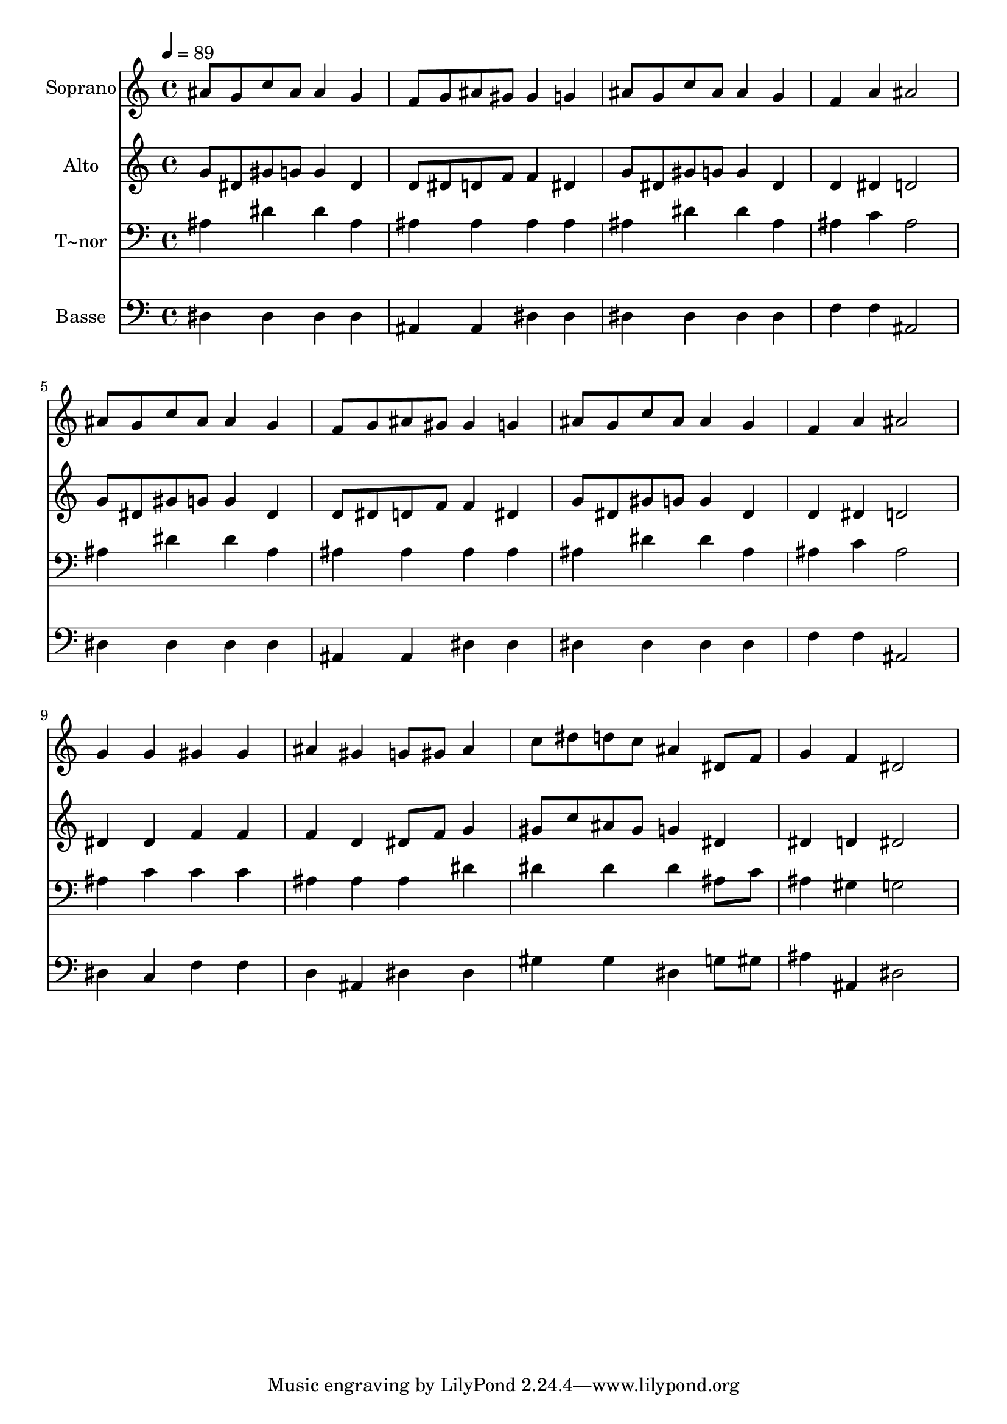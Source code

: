 % Lily was here -- automatically converted by /usr/bin/midi2ly from 397.mid
\version "2.14.0"

\layout {
  \context {
    \Voice
    \remove "Note_heads_engraver"
    \consists "Completion_heads_engraver"
    \remove "Rest_engraver"
    \consists "Completion_rest_engraver"
  }
}

trackAchannelA = {
  
  \time 4/4 
  
  \tempo 4 = 89 
  
}

trackA = <<
  \context Voice = voiceA \trackAchannelA
>>


trackBchannelA = {
  
  \set Staff.instrumentName = "Soprano"
  
}

trackBchannelB = \relative c {
  ais''8 g c ais ais4 g 
  | % 2
  f8 g ais gis gis4 g 
  | % 3
  ais8 g c ais ais4 g 
  | % 4
  f a ais2 
  | % 5
  ais8 g c ais ais4 g 
  | % 6
  f8 g ais gis gis4 g 
  | % 7
  ais8 g c ais ais4 g 
  | % 8
  f a ais2 
  | % 9
  g4 g gis gis 
  | % 10
  ais gis g8 gis ais4 
  | % 11
  c8 dis d c ais4 dis,8 f 
  | % 12
  g4 f dis2 
  | % 13
  
}

trackB = <<
  \context Voice = voiceA \trackBchannelA
  \context Voice = voiceB \trackBchannelB
>>


trackCchannelA = {
  
  \set Staff.instrumentName = "Alto"
  
}

trackCchannelC = \relative c {
  g''8 dis gis g g4 dis 
  | % 2
  d8 dis d f f4 dis 
  | % 3
  g8 dis gis g g4 dis 
  | % 4
  d dis d2 
  | % 5
  g8 dis gis g g4 dis 
  | % 6
  d8 dis d f f4 dis 
  | % 7
  g8 dis gis g g4 dis 
  | % 8
  d dis d2 
  | % 9
  dis4 dis f f 
  | % 10
  f d dis8 f g4 
  | % 11
  gis8 c ais gis g4 dis 
  | % 12
  dis d dis2 
  | % 13
  
}

trackC = <<
  \context Voice = voiceA \trackCchannelA
  \context Voice = voiceB \trackCchannelC
>>


trackDchannelA = {
  
  \set Staff.instrumentName = "T~nor"
  
}

trackDchannelC = \relative c {
  ais'4 dis dis ais 
  | % 2
  ais ais ais ais 
  | % 3
  ais dis dis ais 
  | % 4
  ais c ais2 
  | % 5
  ais4 dis dis ais 
  | % 6
  ais ais ais ais 
  | % 7
  ais dis dis ais 
  | % 8
  ais c ais2 
  | % 9
  ais4 c c c 
  | % 10
  ais ais ais dis 
  | % 11
  dis dis dis ais8 c 
  | % 12
  ais4 gis g2 
  | % 13
  
}

trackD = <<

  \clef bass
  
  \context Voice = voiceA \trackDchannelA
  \context Voice = voiceB \trackDchannelC
>>


trackEchannelA = {
  
  \set Staff.instrumentName = "Basse"
  
}

trackEchannelC = \relative c {
  dis4 dis dis dis 
  | % 2
  ais ais dis dis 
  | % 3
  dis dis dis dis 
  | % 4
  f f ais,2 
  | % 5
  dis4 dis dis dis 
  | % 6
  ais ais dis dis 
  | % 7
  dis dis dis dis 
  | % 8
  f f ais,2 
  | % 9
  dis4 c f f 
  | % 10
  d ais dis dis 
  | % 11
  gis gis dis g8 gis 
  | % 12
  ais4 ais, dis2 
  | % 13
  
}

trackE = <<

  \clef bass
  
  \context Voice = voiceA \trackEchannelA
  \context Voice = voiceB \trackEchannelC
>>


\score {
  <<
    \context Staff=trackB \trackA
    \context Staff=trackB \trackB
    \context Staff=trackC \trackA
    \context Staff=trackC \trackC
    \context Staff=trackD \trackA
    \context Staff=trackD \trackD
    \context Staff=trackE \trackA
    \context Staff=trackE \trackE
  >>
  \layout {}
  \midi {}
}
